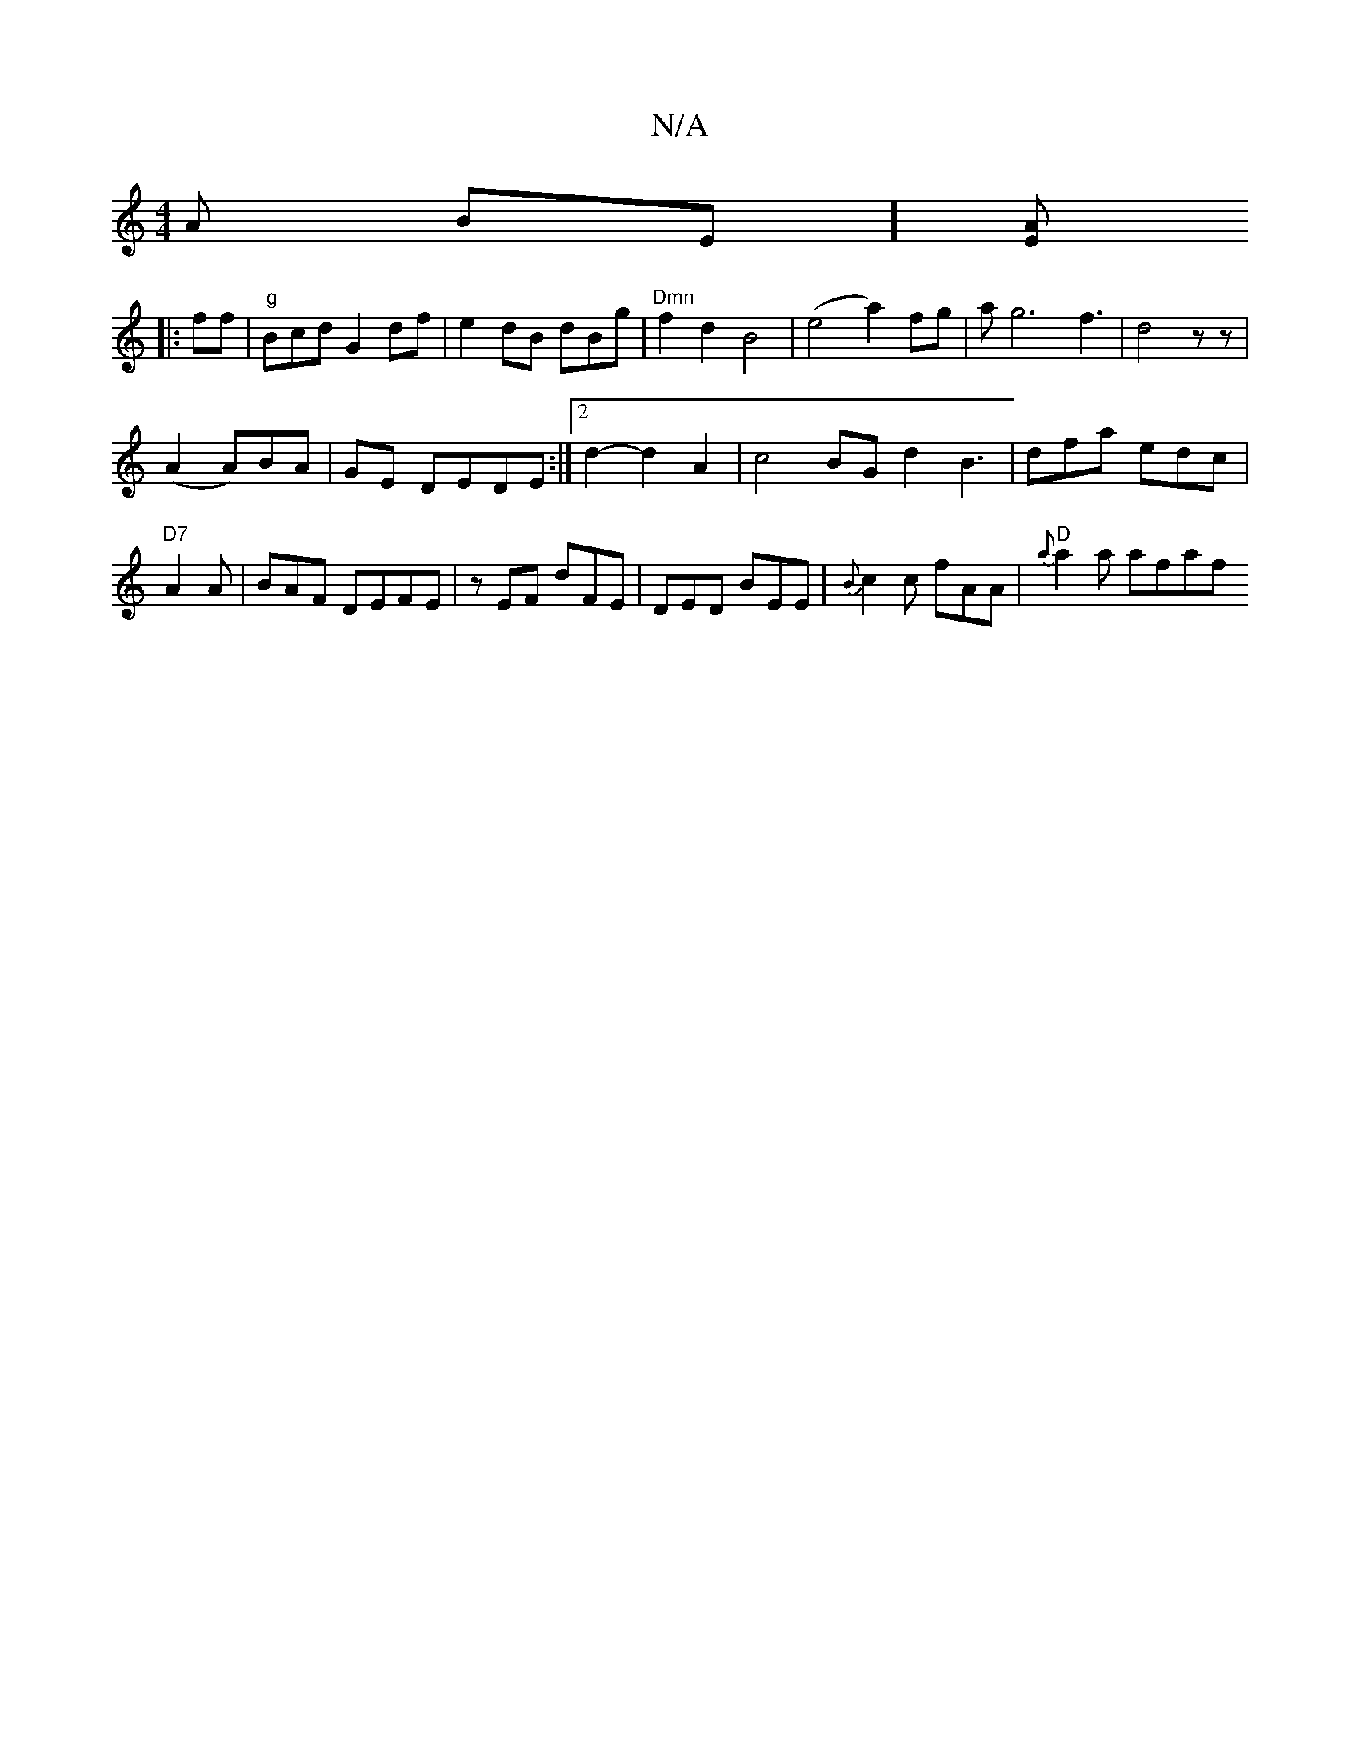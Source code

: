 X:1
T:N/A
M:4/4
R:N/A
K:Cmajor
>A BE][EA]
|:ff|"g"Bcd G2 df|e2dB dBg|"Dmn"f2d2 B4|(e4a2) fg | ag6f3|d4z z|[K: W4B Ts
(A2 A)BA | GE DEDE :|2 d2-d2A2|c4BGd2B3|dfa edc|"D7" A2 A | BAF DEFE |zEF dFE|DED BEE|{B}c2c fAA | "D" {a}a2a afaf